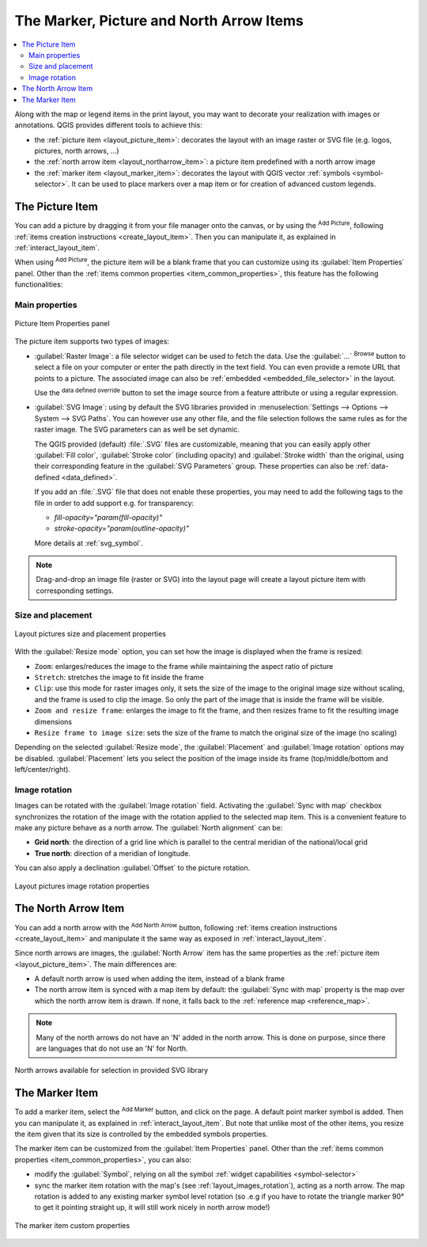 .. index:: Image, Picture, Layout; Image item, Layout; North arrow

The Marker, Picture and North Arrow Items
======================================================================

.. only:: html

.. contents::
   :local:

Along with the map or legend items in the print layout, you may want to
decorate your realization with images or annotations.
QGIS provides different tools to achieve this:

* the :ref:`picture item <layout_picture_item>`: decorates the layout with
  an image raster or SVG file (e.g. logos, pictures, north arrows, ...)
* the :ref:`north arrow item <layout_northarrow_item>`: a picture item
  predefined with a north arrow image
* the :ref:`marker item <layout_marker_item>`: decorates the layout with
  QGIS vector :ref:`symbols <symbol-selector>`. It can be used to place
  markers over a map item or for creation of advanced custom legends.

.. _layout_picture_item:

The Picture Item
----------------

You can add a picture by dragging it from your file manager onto the
canvas, or by using the |addImage| :sup:`Add Picture`, following
:ref:`items creation instructions <create_layout_item>`.
Then you can manipulate it, as explained in
:ref:`interact_layout_item`.

.. index:: Picture database, Rotated north arrow

When using |addImage| :sup:`Add Picture`, the picture item will be a
blank frame that you can customize using its
:guilabel:`Item Properties` panel.
Other than the :ref:`items common properties <item_common_properties>`,
this feature has the following functionalities:

Main properties
...............

.. _figure_layout_image:

.. figure:: img/picture_mainproperties.png
   :align: center

   Picture Item Properties panel

The picture item supports two types of images:

* :guilabel:`Raster Image`: a file selector widget can be used to fetch
  the data. Use the :guilabel:`...` :sup:`Browse` button to select a file
  on your computer or enter the path directly in the text field.
  You can even provide a remote URL that points to a picture.
  The associated image can also be :ref:`embedded <embedded_file_selector>`
  in the layout.

  Use the |dataDefined| :sup:`data defined override` button to set
  the image source from a feature attribute or using a regular expression.
* :guilabel:`SVG Image`: using by default the SVG libraries provided in
  :menuselection:`Settings --> Options --> System --> SVG Paths`.
  You can however use any other file, and the file selection follows the same
  rules as for the raster image. The SVG parameters can as well be set dynamic.

  .. _parameterized_svg:

  The QGIS provided (default) :file:`.SVG` files are customizable,
  meaning that you can easily apply other :guilabel:`Fill color`,
  :guilabel:`Stroke color` (including opacity) and
  :guilabel:`Stroke width` than the original, using their
  corresponding feature in the :guilabel:`SVG Parameters` group.
  These properties can also be :ref:`data-defined <data_defined>`.

  If you add an :file:`.SVG` file that does not enable these properties,
  you may need to add the following tags to the file in order to add
  support e.g. for transparency:

  * `fill-opacity="param(fill-opacity)"`
  * `stroke-opacity="param(outline-opacity)"`

  More details at :ref:`svg_symbol`.

.. note:: Drag-and-drop an image file (raster or SVG) into the layout page
 will create a layout picture item with corresponding settings.


Size and placement
...................

.. _figure_layout_picture_sizeplacement:

.. figure:: img/picture_sizeplacement.png
   :align: center

   Layout pictures size and placement properties

With the :guilabel:`Resize mode` option, you can set how the image is
displayed when the frame is resized:

* ``Zoom``: enlarges/reduces the image to the frame while maintaining
  the aspect ratio of picture
* ``Stretch``: stretches the image to fit inside the frame
* ``Clip``: use this mode for raster images only, it sets the size of
  the image to the original image size without scaling, and the frame
  is used to clip the image.
  So only the part of the image that is inside the frame will be
  visible.
* ``Zoom and resize frame``: enlarges the image to fit the frame, and
  then resizes frame to fit the resulting image dimensions
* ``Resize frame to image size``: sets the size of the frame to match
  the original size of the image (no scaling)

Depending on the selected :guilabel:`Resize mode`, the
:guilabel:`Placement` and :guilabel:`Image rotation` options may be
disabled.
:guilabel:`Placement` lets you select the position of the image
inside its frame (top/middle/bottom and left/center/right).

.. _layout_images_rotation:

Image rotation
...............

Images can be rotated with the :guilabel:`Image rotation` field.
Activating the |checkbox| :guilabel:`Sync with map` checkbox
synchronizes the rotation of the image with the rotation applied to the
selected map item.
This is a convenient feature to make any picture behave as a north arrow.
The :guilabel:`North alignment` can be:

* **Grid north**: the direction of a grid line which is parallel to
  the central meridian of the national/local grid
* **True north**: direction of a meridian of longitude.

You can also apply a declination :guilabel:`Offset` to the picture rotation.

.. _figure_layout_picture_imagerotation:

.. figure:: img/picture_imagerotation.png
   :align: center

   Layout pictures image rotation properties


.. index:: North arrow
.. _layout_northarrow_item:

The North Arrow Item
--------------------

You can add a north arrow with the |northArrow|
:sup:`Add North Arrow` button, following
:ref:`items creation instructions <create_layout_item>` and
manipulate it the same way as exposed in :ref:`interact_layout_item`.

Since north arrows are images, the :guilabel:`North Arrow` item has
the same properties as the :ref:`picture item <layout_picture_item>`.
The main differences are:

* A default north arrow is used when adding the item, instead of a
  blank frame
* The north arrow item is synced with a map item by default: the
  :guilabel:`Sync with map` property is the map over which the north
  arrow item is drawn.
  If none, it falls back to the :ref:`reference map <reference_map>`.
   
.. note::

   Many of the north arrows do not have an 'N' added in the north
   arrow.
   This is done on purpose, since there are languages that do not use
   an 'N' for North.

.. _figure_layout_image_north:

.. figure:: img/north_arrows.png
   :align: center

   North arrows available for selection in provided SVG library

.. _layout_marker_item:

The Marker Item
----------------

To add a marker item, select the |addMarker| :sup:`Add Marker` button,
and click on the page. A default point marker symbol is added.
Then you can manipulate it, as explained in :ref:`interact_layout_item`.
But note that unlike most of the other items, you resize the item
given that its size is controlled by the embedded symbols properties.

The marker item can be customized from the :guilabel:`Item Properties` panel.
Other than the :ref:`items common properties <item_common_properties>`, you
can also:

* modify the :guilabel:`Symbol`, relying on all the symbol :ref:`widget
  capabilities <symbol-selector>`
* sync the marker item rotation with the map's (see :ref:`layout_images_rotation`),
  acting as a north arrow. The map rotation is added to any existing marker symbol
  level rotation (so .e.g if you have to rotate the triangle marker 90° to get it
  pointing straight up, it will still work nicely in north arrow mode!)

.. _figure_layout_marker:

.. figure:: img/marker_mainproperties.png
   :align: center

   The marker item custom properties

.. Substitutions definitions - AVOID EDITING PAST THIS LINE
   This will be automatically updated by the find_set_subst.py script.
   If you need to create a new substitution manually,
   please add it also to the substitutions.txt file in the
   source folder.

.. |addImage| image:: /static/common/mActionAddImage.png
   :width: 1.5em
.. |addMarker| image:: /static/common/mActionAddMarker.png
   :width: 1.5em
.. |checkbox| image:: /static/common/checkbox.png
   :width: 1.3em
.. |dataDefined| image:: /static/common/mIconDataDefine.png
   :width: 1.5em
.. |northArrow| image:: /static/common/north_arrow.png
   :width: 1.5em
